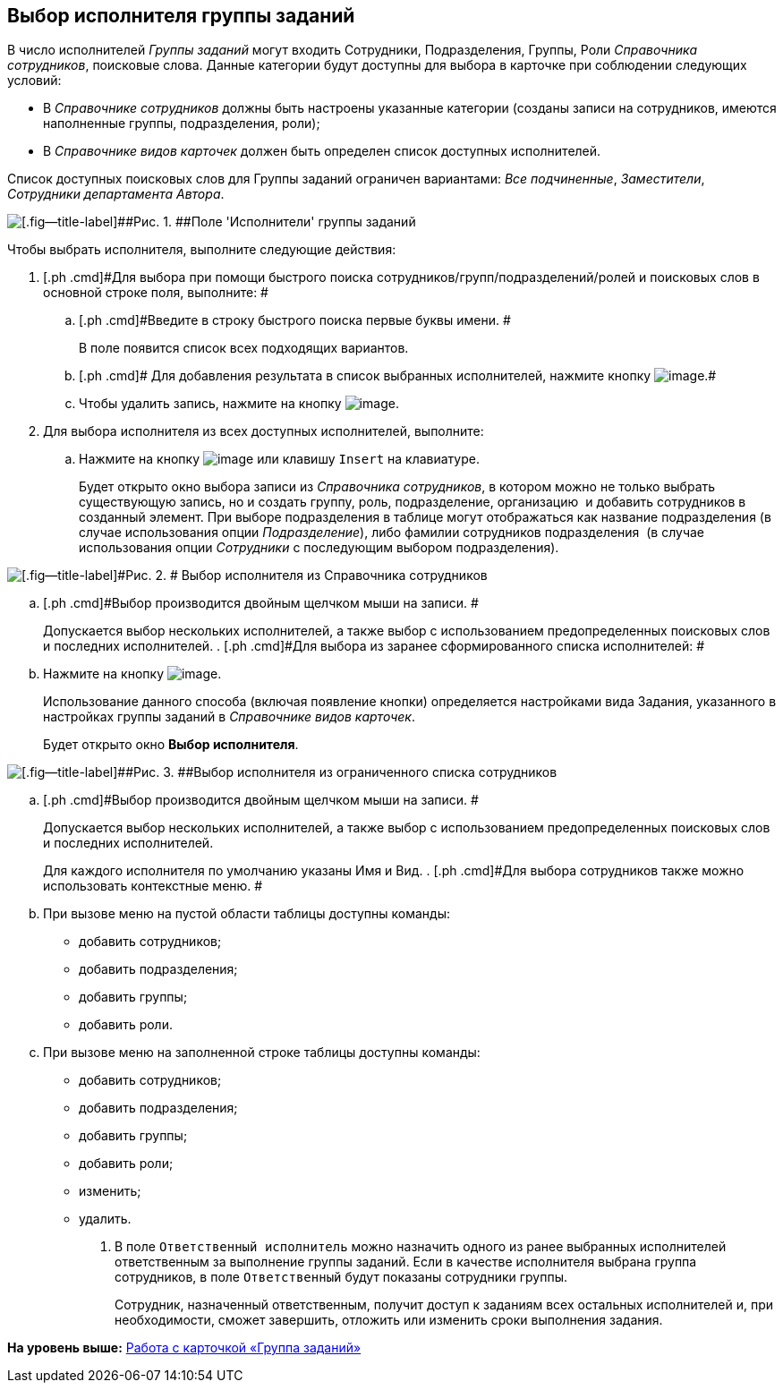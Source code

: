 [[ariaid-title1]]
== Выбор исполнителя группы заданий

В число исполнителей [.dfn .term]_Группы заданий_ могут входить Сотрудники, Подразделения, Группы, Роли _Справочника сотрудников_, поисковые слова. Данные категории будут доступны для выбора в карточке при соблюдении следующих условий:

* В _Справочнике сотрудников_ должны быть настроены указанные категории (созданы записи на сотрудников, имеются наполненные группы, подразделения, роли);
* В _Справочнике видов карточек_ должен быть определен список доступных исполнителей.

Список доступных поисковых слов для Группы заданий ограничен вариантами: [.keyword .parmname]_Все подчиненные_, [.keyword .parmname]_Заместители_, [.keyword .parmname]_Сотрудники департамента Автора_.

image::images/GrTcard_performers.png[[.fig--title-label]##Рис. 1. ##Поле 'Исполнители' группы заданий]

Чтобы выбрать исполнителя, выполните следующие действия:

[[task_u4p_mnw_24__steps_lth_tr3_24]]
. [.ph .cmd]#Для выбора при помощи быстрого поиска сотрудников/групп/подразделений/ролей и поисковых слов в основной строке поля, выполните: #
[loweralpha]
.. [.ph .cmd]#Введите в строку быстрого поиска первые буквы имени. #
+
В поле появится список всех подходящих вариантов.
.. [.ph .cmd]# Для добавления результата в список выбранных исполнителей, нажмите кнопку image:images/Buttons/Add.png[image].#
.. [.ph .cmd]#Чтобы удалить запись, нажмите на кнопку image:images/Buttons/delete_red_x.png[image].#
. [.ph .cmd]#Для выбора исполнителя из всех доступных исполнителей, выполните:#
[loweralpha]
.. [.ph .cmd]#Нажмите на кнопку image:images/Buttons/book.png[image] или клавишу [.kbd .ph .userinput]`Insert` на клавиатуре.#
+
Будет открыто окно выбора записи из [.dfn .term]_Справочника сотрудников_, в котором можно не только выбрать существующую запись, но и создать группу, роль, подразделение, организацию  и добавить сотрудников в созданный элемент. При выборе подразделения в таблице могут отображаться как название подразделения (в случае использования опции _Подразделение_), либо фамилии сотрудников подразделения  (в случае использования опции _Сотрудники_ с последующим выбором подразделения).

image::images/GrTcard_performers_directory.png[[.fig--title-label]#Рис. 2. # Выбор исполнителя из Справочника сотрудников]
.. [.ph .cmd]#Выбор производится двойным щелчком мыши на записи. #
+
Допускается выбор нескольких исполнителей, а также выбор с использованием предопределенных поисковых слов и последних исполнителей.
. [.ph .cmd]#Для выбора из заранее сформированного списка исполнителей: #
[loweralpha]
.. [.ph .cmd]#Нажмите на кнопку image:images/Buttons/star.png[image].#
+
Использование данного способа (включая появление кнопки) определяется настройками вида Задания, указанного в настройках группы заданий в _Справочнике видов карточек_.
+
Будет открыто окно [.keyword .wintitle]*Выбор исполнителя*.

image::images/GrTcard_select_performer_list.png[[.fig--title-label]##Рис. 3. ##Выбор исполнителя из ограниченного списка сотрудников]
.. [.ph .cmd]#Выбор производится двойным щелчком мыши на записи. #
+
Допускается выбор нескольких исполнителей, а также выбор с использованием предопределенных поисковых слов и последних исполнителей.
+
Для каждого исполнителя по умолчанию указаны Имя и Вид.
. [.ph .cmd]#Для выбора сотрудников также можно использовать контекстные меню. #
[loweralpha]
.. [.ph .cmd]#При вызове меню на пустой области таблицы доступны команды:#
* добавить сотрудников;
* добавить подразделения;
* добавить группы;
* добавить роли.
.. [.ph .cmd]#При вызове меню на заполненной строке таблицы доступны команды:#
* добавить сотрудников;
* добавить подразделения;
* добавить группы;
* добавить роли;
* изменить;
* удалить.
. [.ph .cmd]#В поле [.kbd .ph .userinput]`Ответственный исполнитель` можно назначить одного из ранее выбранных исполнителей ответственным за выполнение группы заданий. Если в качестве исполнителя выбрана группа сотрудников, в поле [.kbd .ph .userinput]`Ответственный` будут показаны сотрудники группы.#
+
Сотрудник, назначенный ответственным, получит доступ к заданиям всех остальных исполнителей и, при необходимости, сможет завершить, отложить или изменить сроки выполнения задания.

*На уровень выше:* xref:../pages/GrTcard.adoc[Работа с карточкой «Группа заданий»]
